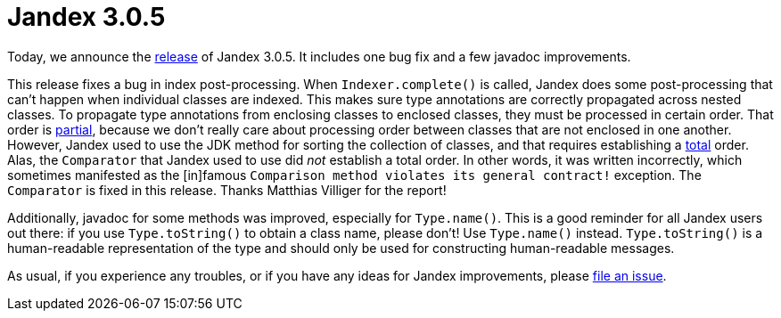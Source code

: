 :page-layout: post
:page-title: Jandex 3.0.5
:page-synopsis: Jandex 3.0.5 released!
:page-tags: [announcement]
:page-date: 2022-12-02 15:00:00.000 +0100
:page-author: lthon

= Jandex 3.0.5

Today, we announce the https://github.com/smallrye/jandex/releases/tag/3.0.5[release] of Jandex 3.0.5.
It includes one bug fix and a few javadoc improvements.

This release fixes a bug in index post-processing.
When `Indexer.complete()` is called, Jandex does some post-processing that can't happen when individual classes are indexed.
This makes sure type annotations are correctly propagated across nested classes.
To propagate type annotations from enclosing classes to enclosed classes, they must be processed in certain order.
That order is https://en.wikipedia.org/wiki/Partially_ordered_set[partial], because we don't really care about processing order between classes that are not enclosed in one another.
However, Jandex used to use the JDK method for sorting the collection of classes, and that requires establishing a https://en.wikipedia.org/wiki/Total_order[total] order.
Alas, the `Comparator` that Jandex used to use did _not_ establish a total order.
In other words, it was written incorrectly, which sometimes manifested as the [in]famous `Comparison method violates its general contract!` exception.
The `Comparator` is fixed in this release.
Thanks Matthias Villiger for the report!

Additionally, javadoc for some methods was improved, especially for `Type.name()`.
This is a good reminder for all Jandex users out there: if you use `Type.toString()` to obtain a class name, please don't!
Use `Type.name()` instead.
`Type.toString()` is a human-readable representation of the type and should only be used for constructing human-readable messages.

As usual, if you experience any troubles, or if you have any ideas for Jandex improvements, please https://github.com/smallrye/jandex/issues[file an issue].
